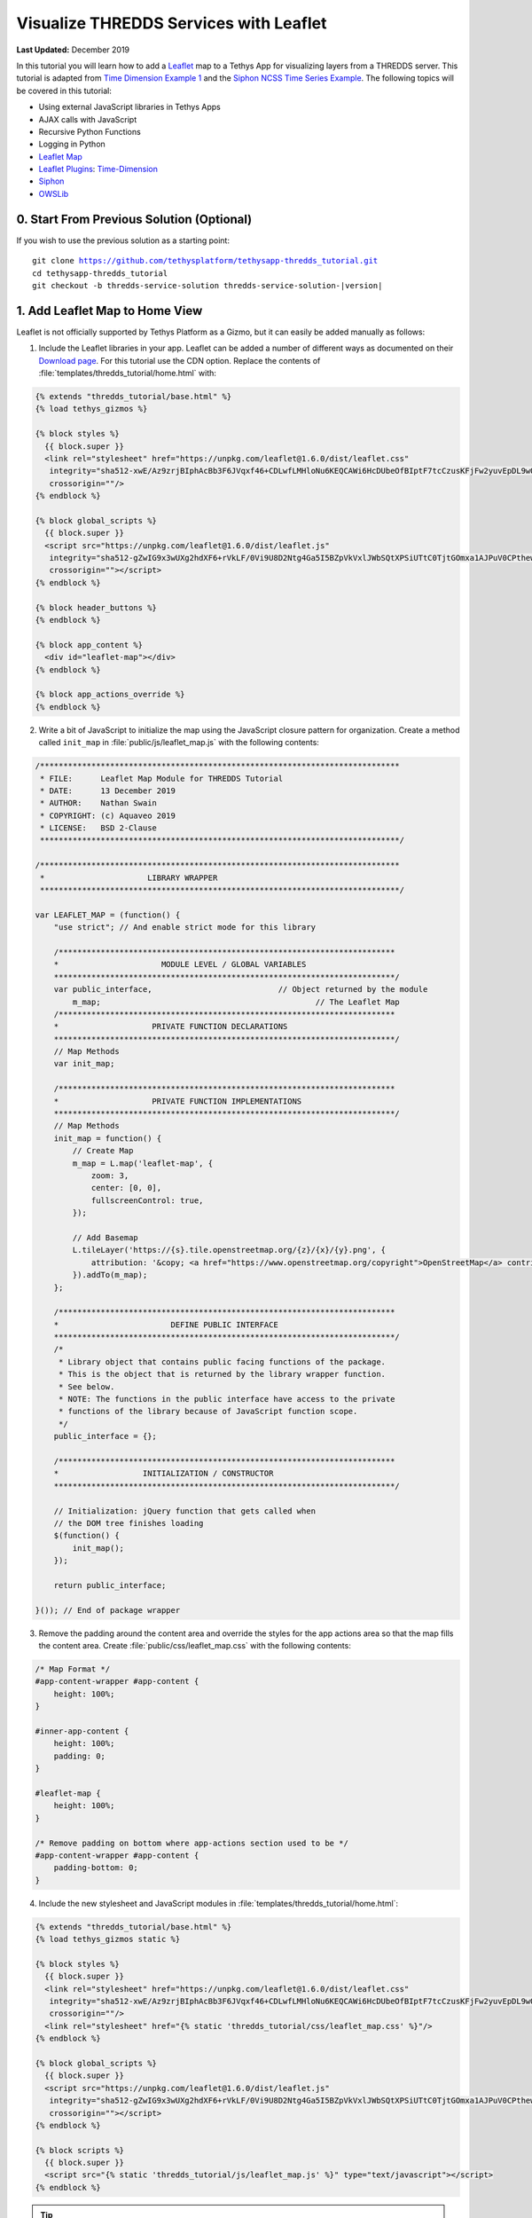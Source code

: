 ***************************************
Visualize THREDDS Services with Leaflet
***************************************

**Last Updated:** December 2019

In this tutorial you will learn how to add a `Leaflet <https://leafletjs.com/>`_ map to a Tethys App for visualizing layers from a THREDDS server. This tutorial is adapted from `Time Dimension Example 1 <https://github.com/socib/Leaflet.TimeDimension/blob/master/examples/js/example1.js>`_ and the `Siphon NCSS Time Series Example <https://unidata.github.io/siphon/latest/examples/ncss/NCSS_Timeseries_Examples.html#sphx-glr-examples-ncss-ncss-timeseries-examples-py>`_. The following topics will be covered in this tutorial:

* Using external JavaScript libraries in Tethys Apps
* AJAX calls with JavaScript
* Recursive Python Functions
* Logging in Python
* `Leaflet Map <https://leafletjs.com/>`_
* `Leaflet Plugins <https://leafletjs.com/plugins.html>`_: `Time-Dimension <https://github.com/socib/Leaflet.TimeDimension>`_
* `Siphon <https://unidata.github.io/siphon/latest/index.html>`_
* `OWSLib <https://geopython.github.io/OWSLib/>`_

.. figure:: ./resources/visualize_leaflet_solution.png
    :width: 800px
    :align: center


0. Start From Previous Solution (Optional)
==========================================

If you wish to use the previous solution as a starting point:

.. parsed-literal::

    git clone https://github.com/tethysplatform/tethysapp-thredds_tutorial.git
    cd tethysapp-thredds_tutorial
    git checkout -b thredds-service-solution thredds-service-solution-|version|


1. Add Leaflet Map to Home View
===============================

Leaflet is not officially supported by Tethys Platform as a Gizmo, but it can easily be added manually as follows:

1. Include the Leaflet libraries in your app. Leaflet can be added a number of different ways as documented on their `Download page <https://leafletjs.com/download.html>`_. For this tutorial use the CDN option. Replace the contents of :file:`templates/thredds_tutorial/home.html` with:

.. code-block:: html+django

    {% extends "thredds_tutorial/base.html" %}
    {% load tethys_gizmos %}

    {% block styles %}
      {{ block.super }}
      <link rel="stylesheet" href="https://unpkg.com/leaflet@1.6.0/dist/leaflet.css"
       integrity="sha512-xwE/Az9zrjBIphAcBb3F6JVqxf46+CDLwfLMHloNu6KEQCAWi6HcDUbeOfBIptF7tcCzusKFjFw2yuvEpDL9wQ=="
       crossorigin=""/>
    {% endblock %}

    {% block global_scripts %}
      {{ block.super }}
      <script src="https://unpkg.com/leaflet@1.6.0/dist/leaflet.js"
       integrity="sha512-gZwIG9x3wUXg2hdXF6+rVkLF/0Vi9U8D2Ntg4Ga5I5BZpVkVxlJWbSQtXPSiUTtC0TjtGOmxa1AJPuV0CPthew=="
       crossorigin=""></script>
    {% endblock %}

    {% block header_buttons %}
    {% endblock %}

    {% block app_content %}
      <div id="leaflet-map"></div>
    {% endblock %}

    {% block app_actions_override %}
    {% endblock %}

2. Write a bit of JavaScript to initialize the map using the JavaScript closure pattern for organization. Create a method called ``init_map`` in :file:`public/js/leaflet_map.js` with the following contents:

.. code-block:: javascript

    /*****************************************************************************
     * FILE:      Leaflet Map Module for THREDDS Tutorial
     * DATE:      13 December 2019
     * AUTHOR:    Nathan Swain
     * COPYRIGHT: (c) Aquaveo 2019
     * LICENSE:   BSD 2-Clause
     *****************************************************************************/

    /*****************************************************************************
     *                      LIBRARY WRAPPER
     *****************************************************************************/

    var LEAFLET_MAP = (function() {
        "use strict"; // And enable strict mode for this library

        /************************************************************************
        *                      MODULE LEVEL / GLOBAL VARIABLES
        *************************************************************************/
        var public_interface,                           // Object returned by the module
            m_map;                                              // The Leaflet Map
        /************************************************************************
        *                    PRIVATE FUNCTION DECLARATIONS
        *************************************************************************/
        // Map Methods
        var init_map;

        /************************************************************************
        *                    PRIVATE FUNCTION IMPLEMENTATIONS
        *************************************************************************/
        // Map Methods
        init_map = function() {
            // Create Map
            m_map = L.map('leaflet-map', {
                zoom: 3,
                center: [0, 0],
                fullscreenControl: true,
            });

            // Add Basemap
            L.tileLayer('https://{s}.tile.openstreetmap.org/{z}/{x}/{y}.png', {
                attribution: '&copy; <a href="https://www.openstreetmap.org/copyright">OpenStreetMap</a> contributors'
            }).addTo(m_map);
        };

        /************************************************************************
        *                        DEFINE PUBLIC INTERFACE
        *************************************************************************/
        /*
         * Library object that contains public facing functions of the package.
         * This is the object that is returned by the library wrapper function.
         * See below.
         * NOTE: The functions in the public interface have access to the private
         * functions of the library because of JavaScript function scope.
         */
        public_interface = {};

        /************************************************************************
        *                  INITIALIZATION / CONSTRUCTOR
        *************************************************************************/

        // Initialization: jQuery function that gets called when
        // the DOM tree finishes loading
        $(function() {
            init_map();
        });

        return public_interface;

    }()); // End of package wrapper

3. Remove the padding around the content area and override the styles for the app actions area so that the map fills the content area. Create :file:`public/css/leaflet_map.css` with the following contents:

.. code-block:: css

    /* Map Format */
    #app-content-wrapper #app-content {
        height: 100%;
    }

    #inner-app-content {
        height: 100%;
        padding: 0;
    }

    #leaflet-map {
        height: 100%;
    }

    /* Remove padding on bottom where app-actions section used to be */
    #app-content-wrapper #app-content {
        padding-bottom: 0;
    }

4. Include the new stylesheet and JavaScript modules in :file:`templates/thredds_tutorial/home.html`:

.. code-block:: html+django

    {% extends "thredds_tutorial/base.html" %}
    {% load tethys_gizmos static %}

    {% block styles %}
      {{ block.super }}
      <link rel="stylesheet" href="https://unpkg.com/leaflet@1.6.0/dist/leaflet.css"
       integrity="sha512-xwE/Az9zrjBIphAcBb3F6JVqxf46+CDLwfLMHloNu6KEQCAWi6HcDUbeOfBIptF7tcCzusKFjFw2yuvEpDL9wQ=="
       crossorigin=""/>
      <link rel="stylesheet" href="{% static 'thredds_tutorial/css/leaflet_map.css' %}"/>
    {% endblock %}

    {% block global_scripts %}
      {{ block.super }}
      <script src="https://unpkg.com/leaflet@1.6.0/dist/leaflet.js"
       integrity="sha512-gZwIG9x3wUXg2hdXF6+rVkLF/0Vi9U8D2Ntg4Ga5I5BZpVkVxlJWbSQtXPSiUTtC0TjtGOmxa1AJPuV0CPthew=="
       crossorigin=""></script>
    {% endblock %}

    {% block scripts %}
      {{ block.super }}
      <script src="{% static 'thredds_tutorial/js/leaflet_map.js' %}" type="text/javascript"></script>
    {% endblock %}

.. tip::

    Load the ``static`` library and use the ``static`` tag to reference scripts, stylesheets, and other resources in your ``public`` directory.

5. Remove superfluous navigation links in :file:`templates/thredds_tutorial/base.html`:

.. code-block:: html+django

    {% block app_navigation_items %}
    {% endblock %}

6. Verify that the Leaflet map is now in the app. Browse to `<http://localhost:8000/apps/thredds-tutorial>`_ in a web browser and login if necessary. The leaflet map should appear in the content area of the app and fill it.

2. Create Controls for Selecting Datasets
=========================================

In this step, you'll create controls to allow the user to search for and select a dataset and variable to visualize on the map. THREDDS WMS services provide a number of color ramps and styles out-of-the-box. You'll also create a control for changing the style of the layer.

1. Define gizmos for the dataset selection controls in the ``home`` controller of :file:`controllers.py`. Replace the contents of :file:`controllers.py` with:

.. code-block:: python

    from django.shortcuts import render
    from tethys_sdk.permissions import login_required
    from tethys_sdk.gizmos import SelectInput


    @login_required()
    def home(request):
        """
        Controller for the app home page.
        """
        # Retrieve dataset options from the THREDDS service
        datasets = []

        dataset_select = SelectInput(
            display_text='Dataset',
            name='dataset',
            multiple=False,
            options=datasets,
            initial=None,
            select2_options={'placeholder': 'Select a dataset',
                             'allowClear': False}
        )

        variable_select = SelectInput(
            display_text='Variable',
            name='variable',
            multiple=False,
            options=(),
            select2_options={'placeholder': 'Select a variable',
                             'allowClear': False}
        )

        style_select = SelectInput(
            display_text='Style',
            name='style',
            multiple=False,
            options=(),
            select2_options={'placeholder': 'Select a style',
                             'allowClear': False}
        )

        context = {
            'dataset_select': dataset_select,
            'variable_select': variable_select,
            'style_select': style_select,
        }
        return render(request, 'thredds_tutorial/home.html', context)

2. Add the controls to the ``app_navigation_items`` block in :file:`templates/thredds_tutorial/home.html`:

.. code-block:: html+django

    {% block app_navigation_items %}
      <li class="title">Query</li>
      {% gizmo dataset_select %}
      {% gizmo variable_select %}
      {% gizmo style_select %}
    {% endblock %}


3. Left align the section titles in the navigation by adding the following to :file:`public/css/main.css`:

.. code-block:: css

    #app-content-wrapper #app-content #app-navigation .nav li.title {
        padding-left: 0;
    }

4. Verify that the controls are in the app and functioning properly. Browse to `<http://localhost:8000/apps/thredds-tutorial>`_ in a web browser and login if necessary. There should be three controls in the app navigation area on the left: **Dataset**, **Variable**, and **Style**.

.. tip::

    If the app navigation window is not open, use the hamburger menu next to the app icon to open it.

3. Initialize Dataset Select Control
====================================

At this point the select controls are empty and don't do anything. In this step, you'll query the THREDDS service to populate the dataset select control with a list of available datasets to visualize. You'll narrow the query to only those datasets that have the WMS service enabled.

1. Create a new Python module :file:`thredds_methods.py` with the following contents:

.. code-block:: python

    def parse_datasets(catalog):
        """
        Collect all available datasets that have the WMS service enabled.

        Args:
            catalog(siphon.catalog.TDSCatalog): A Siphon catalog object bound to a valid THREDDS service.

        Returns:
            list<2-tuple<dataset_name, wms_url>: One 2-tuple for each dataset.
        """
        datasets = []

        for dataset_name, dataset_obj in catalog.datasets.items():
            dataset_wms_url = dataset_obj.access_urls.get('wms', None)
            if dataset_wms_url:
                datasets.append((dataset_name, f'{dataset_name};{dataset_wms_url}'))

        for catalog_name, catalog_obj in catalog.catalog_refs.items():
            d = parse_datasets(catalog_obj.follow())
            datasets.extend(d)

        return datasets

.. note::

    This function is recursive, meaning it calls itself. Since THREDDS datasets can be located at arbitrary paths, sometimes nested in deep folder hierarchies, the function needs to be able to follow the paths down to find all the datasets. In this case, it searches for both datasets and new catalogs. When it encounters a new catalog, it calls itself again, initiating a search for dataset and new catalogs at that level. The dataset are collected and returned back up the call stack.

2. Modify the ``home`` controller in :file:`controllers.py` to call the ``parse_datasets`` function to get a list of all datasets available on the THREDDS service:

.. code-block:: python

    from django.shortcuts import render
    from tethys_sdk.permissions import login_required
    from tethys_sdk.gizmos import SelectInput
    from .app import ThreddsTutorial as app
    from .thredds_methods import parse_datasets

.. code-block:: python

    @login_required()
    def home(request):
        """
        Controller for the app home page.
        """
        catalog = app.get_spatial_dataset_service(app.THREDDS_SERVICE_NAME, as_engine=True)

        # Retrieve dataset options from the THREDDS service
        print('Retrieving Datasets...')
        datasets = parse_datasets(catalog)
        initial_dataset_option = datasets[0]
        from pprint import pprint
        pprint(datasets)
        pprint(initial_dataset_option)

        dataset_select = SelectInput(
            display_text='Dataset',
            name='dataset',
            multiple=False,
            options=datasets,
            initial=initial_dataset_option,
            select2_options={'placeholder': 'Select a dataset',
                             'allowClear': False}
        )

        ...

.. tip::

    If you encounter HTTPS/SSL verification issues (e.g. due to using a self-signed SSL certificate during development), you may want to disable SSL verification of the THREDDS catalog engine. To do so, import the Siphon session manager and then set the ``verify`` setting to ``False`` before retrieving your catalog engine:

    .. code-block:: python

        from siphon.http_util import session_manager
        session_manager.set_session_options(verify=False)
        catalog = app.get_spatial_dataset_service('my_thredds_service', as_engine=True)

    .. warning::

        DO NOT DISABLE SSL VERIFICATION FOR APPS IN PRODUCTION.

3. Verify that ``home`` controller is using the new ``parse_dataset`` function to find THREDDS datasets. Browse to `<http://localhost:8000/apps/thredds-tutorial>`_ in a web browser and login if necessary. After the home page loads, inspect the log messages in the terminal where Tethys is running. The ``pprint`` calls in our controller should print the object being returned from the ``parse_dataset`` function in the terminal. It should also populate the options for the **Dataset** control.

4. Create Endpoint for Getting Available WMS Layers
===================================================

Each time a new dataset is selected, the options in the variable and style controls need to be updated to match the variables and styles of the new dataset. This information can be found by querying the WMS endpoint of the dataset provided by THREDDS. Querying the WMS endpoint is most easily accomplished by using the `OWSLib <https://geopython.github.io/OWSLib/>`_ Python library. In this step you will implement a new controller that will use OWSLib to retrieve the information and call it using AJAX anytime a new dataset is selected.

1. Add the following ``get_layers_for_wms`` function to :file:`thredds_methods.py`:

.. code-block:: python

    from owslib.wms import WebMapService

.. code-block:: python

    def get_layers_for_wms(wms_url):
        """
        Retrieve metadata from a WMS service including layers, available styles, and the bounding box.

        Args:
            wms_url(str): URL to the WMS service endpoint.

        Returns:
            dict<layer_name:dict<styles,bbox>>: A dictionary with a key for each WMS layer available and a dictionary value containing metadata about the layer.
        """
        wms = WebMapService(wms_url)
        layers = wms.contents
        from pprint import pprint
        print('WMS Contents:')
        pprint(layers)

        layers_dict = dict()
        for layer_name, layer in layers.items():
            layer_styles = layer.styles
            layer_bbox = layer.boundingBoxWGS84
            leaflet_bbox = [[layer_bbox[1], layer_bbox[0]], [layer_bbox[3], layer_bbox[2]]]
            layers_dict.update({
                layer_name: {
                    'styles': layer_styles,
                    'bbox': leaflet_bbox
                }
            })

        print('Layers Dict:')
        pprint(layers_dict)
        return layers_dict

.. tip::

    If you encounter HTTPS/SSL verification issues (e.g. due to using a self-signed SSL certificate during development), you may want to disable SSL verification of the ``WebMapService`` engine. To do so, import the OWSLib ``Authentication`` class and create an ``auth`` object with ``verify`` set to ``False``. Then pass this ``auth`` object to the ``WebMapService`` constructor:

    .. code-block:: python

        from owslib.util import Authentication
        auth = Authentication(verify=False)
        wms = WebMapService(wms_url, auth=auth)

    .. note::

        At the time of writing there was an open issue with the ``verify`` parameter of an ``Authentication`` object being negated when set to ``False``, making this work around not work. See: `OWSLib Issue 609 <https://github.com/geopython/OWSLib/issues/609>`_.

    .. warning::

        DO NOT DISABLE SSL VERIFICATION FOR APPS IN PRODUCTION.

2. Create the ``get_wms_layers`` controller in :file:`controllers.py`:

.. code-block:: python

    from django.http import HttpResponseNotAllowed, JsonResponse
    from .thredds_methods import parse_datasets, get_layers_for_wms

.. code-block:: python

    @login_required()
    def get_wms_layers(request):
        json_response = {'success': False}

        if request.method != 'GET':
            return HttpResponseNotAllowed(['GET'])

        try:
            wms_url = request.GET.get('wms_url', None)

            print(f'Retrieving layers for: {wms_url}')
            layers = get_layers_for_wms(wms_url)

            json_response.update({
                'success': True,
                'layers': layers
            })

        except Exception:
            json_response['error'] = f'An unexpected error has occurred. Please try again.'

        return JsonResponse(json_response)

3. Create a new endpoint for the ``get_wms_layers`` controller by adding a new ``UrlMap`` to the tuple located in the ``url_maps`` method of the :term:`app class` in :file:`app.py`:

.. code-block:: python

    def url_maps(self):
        """
        Add controllers
        """
        UrlMap = url_map_maker(self.root_url)

        url_maps = (
            UrlMap(
                name='home',
                url='thredds-tutorial',
                controller='thredds_tutorial.controllers.home'
            ),
            UrlMap(
                name='get_wms_layers',
                url='thredds-tutorial/get-wms-layers',
                controller='thredds_tutorial.controllers.get_wms_layers'
            ),
        )

        return url_maps

5. Stub Out the Variable and Style Control JavaScript Methods
=============================================================

In this step you will use the new ``get-wms-layers`` endpoint to get a list of layers and their attributes (e.g. styles) to update the variable and style controls.

1. Add the following new variables to the *MODULE LEVEL / GLOBAL VARIABLES* section of :file:`public/js/leafet_map.js`:

.. code-block:: javascript

    var m_layer_meta,        // Map of layer metadata indexed by variable
        m_curr_dataset,      // The current selected dataset
        m_curr_variable,     // The current selected variable/layer
        m_curr_style,        // The current selected style
        m_curr_wms_url;      // The current WMS url


2. Add the following module function declarations to the *PRIVATE FUNCTION DECLARATIONS* section of :file:`public/js/leafet_map.js`:

.. code-block:: javascript

    // Control Methods
    var init_controls, update_variable_control, update_style_control;

3. Add the following module function stubs to the *PRIVATE FUNCTION IMPLEMENTATIONS* section of :file:`public/js/leafet_map.js`, just below the ``init_map`` method:

.. code-block:: javascript

    // Control Methods
    init_controls = function() {
        console.log('Initializing controls...');
    };

    // Query the current WMS for available layers and add them to the variable control
    update_variable_control = function() {
        console.log('Updating variable control...');
    };

    // Update the available style options on the style control
    update_style_control = function() {
        console.log('Updating style control...');
    };

.. note::

    These functions are method stubs that will be implemented in the following steps.

4. Call the ``init_controls`` method when the module initializes. **Replace** the *INITIALIZATION / CONSTRUCTOR* section of :file:`public/js/leafet_map.js` with the following updated implementation:

.. code-block:: javascript

    /************************************************************************
    *                  INITIALIZATION / CONSTRUCTOR
    *************************************************************************/

    // Initialization: jQuery function that gets called when
    // the DOM tree finishes loading
    $(function() {
        init_map();
        init_controls();
    });

6. Implement Variable and Style Control Methods
===============================================

In this step you will implement the dataset controll JavaScript methods in :file:`public/js/leaflet_map.js`.

Here is a brief explanation of each method that will be implemented in this step:

* **init_controls**: adds on-change handlers for each control so that you can implement the logic that happens whenever a control is changed. Called when the module initializes after page load.
* **update_variable_control**: will call the new ``get-wms-layers`` endpoint and create new select options for the variable control with the returned list of layers. It will also save the layer data for use by other methods.
* **update_style_control**: will use the saved layer metadata to generate style options for the style select.

1. **Replace** the ``init_controls`` method stub in :file:`public/js/leaflet_map.js` with the following implementation:

.. code-block:: javascript

    init_controls = function() {
        // Define what happens when the dataset select input changes
        $('#dataset').on('change', function() {
            let dataset_wms = $('#dataset').val();
            let dataset_wms_parts = dataset_wms.split(';');
            m_curr_dataset = dataset_wms_parts[0];
            m_curr_wms_url = dataset_wms_parts[1];

            // Update variable control with layers provided by the new WMS
            update_variable_control();
        });

        // Define what happens when the variable select input changes
        $('#variable').on('change', function() {
            m_curr_variable = $('#variable').val();

            // Update the styles
            update_style_control();
        });

        // Define what happens when the style select input changes
        $('#style').on('change', function() {
            m_curr_style = $('#style').val();
        });

        $('#dataset').trigger('change');
    };

2. **Replace** the ``update_variable_control`` method stub in :file:`public/js/leaflet_map.js` with the following implementation:

.. code-block:: javascript

    update_variable_control = function() {
        // Use AJAX endpoint to get WMS layers
        $.ajax({
            url: './get-wms-layers/',
            method: 'GET',
            data: {
                'wms_url': m_curr_wms_url
            }
        }).done(function(data) {
            if (!data.success) {
                console.log('An unexpected error occurred!');
                return;
            }

            // Clear current variable select options
            $('#variable').select2().empty();

            // Save layer metadata
            m_layer_meta = data.layers;

            // Create new variable select options
            let first_option = true;
            for (var layer in data.layers) {
                if (first_option) {
                    m_curr_variable = layer;
                }

                let new_option = new Option(layer, layer, first_option, first_option);
                $('#variable').append(new_option);
                first_option = false;
            }

            // Trigger a change to refresh the select box
            $('#variable').trigger('change');
        });
    };


3. **Replace** the ``update_style_control`` method stub in :file:`public/js/leaflet_map.js` with the following implementation:

.. code-block:: javascript

    update_style_control = function() {
        let first_option = true;
        for (var style in m_layer_meta[m_curr_variable].styles) {
            if (first_option) {
                m_curr_style = style;
            }

            let new_option = new Option(style, style, first_option, first_option);
            $('#style').append(new_option);
            first_option = false;
        }

        $('#style').trigger('change');
    };

4. Verify that the **Variable** and **Style** controls are updated properly when the dataset changes. Browse to `<http://localhost:8000/apps/thredds-tutorial>`_ in a web browser and login if necessary. Use the **Dataset** control to select a new dataset and verify that the **Variable** and **Style** options update accordingly. Inspect the terminal where Tethys is running to see the output from the print statement we added for debugging in Step 4.

7. Add Time-Dimension Plugin to Leaflet Map
===========================================

Many of the datasets hosted on THREDDS servers have time as a dimension. In this step you will add the Time-Dimension plugin to the Leaflet map so that it can visualize data with the time dimension. The plugin adds a time slider control to the map and provides a way to load and visualize WMS layers with a time dimension.

1. Include the `Time-Dimension <https://github.com/socib/Leaflet.TimeDimension>`_ Leaflet plugin libraries to :file:`templates/thredds_tutorial/home.html`:

.. code-block:: html+django

    {% block styles %}
      {{ block.super }}
      <link rel="stylesheet" href="https://unpkg.com/leaflet@1.6.0/dist/leaflet.css"
       integrity="sha512-xwE/Az9zrjBIphAcBb3F6JVqxf46+CDLwfLMHloNu6KEQCAWi6HcDUbeOfBIptF7tcCzusKFjFw2yuvEpDL9wQ=="
       crossorigin=""/>
      <link rel="stylesheet" href="https://cdn.jsdelivr.net/npm/leaflet-timedimension@1.1.1/dist/leaflet.timedimension.control.min.css" />
      <link rel="stylesheet" href="{% static 'thredds_tutorial/css/leaflet_map.css' %}"/>
    {% endblock %}

    {% block global_scripts %}
      {{ block.super }}
      <script src="https://unpkg.com/leaflet@1.6.0/dist/leaflet.js"
       integrity="sha512-gZwIG9x3wUXg2hdXF6+rVkLF/0Vi9U8D2Ntg4Ga5I5BZpVkVxlJWbSQtXPSiUTtC0TjtGOmxa1AJPuV0CPthew=="
       crossorigin=""></script>
      <script type="text/javascript" src="https://cdn.jsdelivr.net/npm/iso8601-js-period@0.2.1/iso8601.min.js"></script>
      <script type="text/javascript" src="https://cdn.jsdelivr.net/npm/leaflet-timedimension@1.1.1/dist/leaflet.timedimension.min.js"></script>
    {% endblock %}

2. Enable the Time Dimension control when initializing the map by **replacing** the ``init_map`` method in :file:`public/js/leaflet_map.js` with this updated implementation:

.. code-block:: javascript

    init_map = function() {
        // Create Map
        m_map = L.map('leaflet-map', {
            zoom: 3,
            center: [0, 0],
            fullscreenControl: true,
            timeDimension: true,
            timeDimensionControl: true
        });

        // Add Basemap
        L.tileLayer('https://{s}.tile.openstreetmap.org/{z}/{x}/{y}.png', {
            attribution: '&copy; <a href="https://www.openstreetmap.org/copyright">OpenStreetMap</a> contributors'
        }).addTo(m_map);
    };

3. Verify that the Time-Dimension control is enabled. Browse to `<http://localhost:8000/apps/thredds-tutorial>`_ in a web browser and login if necessary. There should now be a time slider control at the bottom of the map.

8. Add Selected Dataset Layer to Map
====================================

In this step, you'll create the ``update_layer`` method that will add the THREDDS dataset WMS layer to the Leaflet map.

1. Add the following new variables to the *MODULE LEVEL / GLOBAL VARIABLES* section of :file:`public/js/leafet_map.js`:

.. code-block:: javascript

    var m_layer,             // The layer
        m_td_layer;          // The Time-Dimension layer

2. Add the following module function declarations to the *PRIVATE FUNCTION DECLARATIONS* section of :file:`public/js/leafet_map.js`:

.. code-block:: javascript

    var update_layer;

3. **Insert** the ``update_layer`` method just after the ``init_map`` method in :file:`public/js/leaflet_map.js`:

.. code-block:: javascript

    update_layer = function() {
        if (m_td_layer) {
            m_map.removeLayer(m_td_layer);
        }

        // Layer
        m_layer = L.tileLayer.wms(m_curr_wms_url, {
            layers: m_curr_variable,
            format: 'image/png',
            transparent: true,
            colorscalerange: '250,350',  // Hard-coded color scale range won't work for all layers
            abovemaxcolor: "extend",
            belowmincolor: "extend",
            numcolorbands: 100,
            styles: m_curr_style
        });

        // Wrap WMS layer in Time Dimension Layer
        m_td_layer = L.timeDimension.layer.wms(m_layer, {
            updateTimeDimension: true
        });

        // Add Time-Dimension-Wrapped WMS layer to the Map
        m_td_layer.addTo(m_map);
    };

4. Call the ``update_layer`` method when the style changes. **Replace** the on-change handler for the *style control* (i.e. ``$('#style').on('change', ...);``) defined in the ``init_controls`` method in :file:`public/js/leaflet_map.js` with this updated implementation:

.. code-block:: javascript

    // Define what happens when the style select input changes
    $('#style').on('change', function() {
        m_curr_style = $('#style').val();

        // Update the layer with the new styles
        update_layer();
    });

.. note:

    The style is changed not only when the user selects a new style, but also whenever the dataset or variable changes. Consequently, the ``update_layer`` method will be called anytime the dataset, variable, or style controls changes.

5. Use the bounding box retrieved from the WMS service to automatically frame the selected layer on the map. **Replace** the on-change handler for the *variable control* (i.e. ``$('#variable').on('change', ...);``) defined in the ``init_controls`` method with this updated implementation:

.. code-block:: javascript

    $('#variable').on('change', function() {
        m_curr_variable = $('#variable').val();

        // Update the styles
        update_style_control();

        // Zoom to the bounding box of the new layer
        let bbox = m_layer_meta[m_curr_variable].bbox;
        m_map.fitBounds(bbox);
    });

5. Verify that the layers show up on the map. Browse to `<http://localhost:8000/apps/thredds-tutorial>`_ in a web browser and login if necessary. Select the "Best GFS Half Degree Forecast Time Series" dataset using the **Dataset** control to test a time-varying layer. Press the **Play** button on the Time-Dimension control to animate the layer.

9. Implement Legend for Layers
==============================

The THREDDS implementation of the WMS standard includes support for the ``GetLayerGraphic`` request. In this step you'll use this request to generate a legend image for the layer and style selected.

1. Add an HTML element for the legend just under the dataset select controls to :file:`templates/thredds_tutorial/home.html`:

.. code-block:: html+django

    {% block app_navigation_items %}
      <li class="title">Query</li>
      {% gizmo dataset_select %}
      {% gizmo variable_select %}
      {% gizmo style_select %}
      <div id="legend">
      </div>
    {% endblock %}

2. Add the following module function declarations to the *PRIVATE FUNCTION DECLARATIONS* section of :file:`public/js/leafet_map.js`:

.. code-block:: javascript

    // Legend Methods
    var update_legend, clear_legend;

3. To display the legend image, simply add an image element and set the ``src`` attribute to the ``GetLegendGraphic`` request URL. **Add** the ``update_legend`` method after the ``update_style_control`` method in :file:`public/js/leaflet_map.js`:

.. code-block:: javascript

    // Legend Methods
    update_legend = function() {
        let legend = m_layer_meta[m_curr_variable].styles[m_curr_style].legend;
        $('#legend').html('<li class="title">Legend<h1></li><img src="' + legend + '">');
    };

4. Clearing the legend is just a matter of removing the image element. **Add** the ``clear_legend`` method after the ``update_legend`` method in :file:`public/js/leaflet_map.js`:

.. code-block:: javascript

    clear_legend = function() {
        $('#legend').html('');
    };

5. **Replace** the ``update_layer`` method in :file:`public/js/leaflet_map.js` with the following implementation. ``update_layer`` will now call the ``clear_legend`` and ``update_legend`` methods before and after updating the layer, respectively:

.. code-block:: javascript

    update_layer = function() {
        if (m_td_layer) {
            m_map.removeLayer(m_td_layer);
        }

        // Clear the legend
        clear_legend();

        // Layer
        m_layer = L.tileLayer.wms(m_curr_wms_url, {
            layers: m_curr_variable,
            format: 'image/png',
            transparent: true,
            colorscalerange: '250,350',  // Hard-coded color scale range won't work for all layers
            abovemaxcolor: "extend",
            belowmincolor: "extend",
            numcolorbands: 100,
            styles: m_curr_style
        });

        // Wrap WMS layer in Time Dimension Layer
        m_td_layer = L.timeDimension.layer.wms(m_layer, {
            updateTimeDimension: true
        });

        // Add Time-Dimension-Wrapped WMS layer to the Map
        m_td_layer.addTo(m_map);

        // Update the legend graphic
        update_legend();
    };

6. Verify that the legend has been added to the app. Browse to `<http://localhost:8000/apps/thredds-tutorial>`_ in a web browser and login if necessary. The legend should appear under the Query controls in the navigation window on the left. Change the style and verify that the legend updates accordingly.

10. Implement a Map Loading Indicator
=====================================

Depending on the speed of the THREDDS server and the user's internet connection, loading the layers on the map may take some time. In this step you'll add a loading indicator so that the user knows when the app is working on loading layers.

1. Download this :download:`animated map loading image <./resources/map-loader.gif>` or find one that you like and save it to the :file:`public/images` directory.

2. Create a new stylesheet called :file:`public/css/loader.css` with styles for the loader elements:

.. code-block:: css

    #loader {
        display: none;
        position: absolute;
        top: calc(50vh - 185px);
        left: calc(50vw - 186px);
    }

    #loader img {
        border-radius: 10%;
        box-shadow: 0 0 10px rgba(0, 0, 0, 0.2);
    }

    #loader.show {
        display: block;
    }

.. note::

    The loading image is set to be hidden by default (``display: none;``). However, if the ``show`` class is added to the loading image it will appear (``display: block``). You can test this by inspecting the page, finding the ``#loader`` element and adding or removing the ``show`` class manually.

3. Include the new :file:`public/css/loader.css` and add the image to the ``after_app_content`` block of the :file:`templates/thredds_tutorial/home.html` template:

.. code-block:: html+django

    {% block styles %}
      {{ block.super }}
      <link rel="stylesheet" href="https://unpkg.com/leaflet@1.6.0/dist/leaflet.css"
       integrity="sha512-xwE/Az9zrjBIphAcBb3F6JVqxf46+CDLwfLMHloNu6KEQCAWi6HcDUbeOfBIptF7tcCzusKFjFw2yuvEpDL9wQ=="
       crossorigin=""/>
      <link rel="stylesheet" href="https://cdn.jsdelivr.net/npm/leaflet-timedimension@1.1.1/dist/leaflet.timedimension.control.min.css" />
      <link rel="stylesheet" href="{% static 'thredds_tutorial/css/leaflet_map.css' %}"/>
      <link rel="stylesheet" href="{% static 'thredds_tutorial/css/loader.css' %}" />
    {% endblock %}

.. code-block:: html+django

    {% block after_app_content %}
      <div id="loader">
        <img src="{% static 'thredds_tutorial/images/map-loader.gif' %}">
      </div>
    {% endblock %}

4. Add the following module function declarations to the *PRIVATE FUNCTION DECLARATIONS* section of :file:`public/js/leafet_map.js`:

.. code-block:: javascript

    // Loader Methods
    var show_loader, hide_loader;

5. **Add** the ``show_loader`` and ``hide_loader`` methods after the ``clear_legend`` method in :file:`public/js/leaflet_map.js`:

.. code-block:: javascript

    // Loader Methods
    show_loader = function() {
        $('#loader').addClass('show');
    };

    hide_loader = function() {
        $('#loader').removeClass('show');
    };

.. note::

     The ``show_loader`` and ``hide_loader`` methods are very simple, because all they need to do is add or remove the ``show`` class to the ``#loader`` element. The style definitions in :file:`public/css/loader.css` handle the rest.

6. Bind the ``show_loader`` and ``hide_loader`` methods to the tile loading events of the layer when it is created. **Replace** the ``update_layer`` method in :file:`public/js/leaflet_map.js` with this updated implementation:

.. code-block:: javascript

    update_layer = function() {
        if (m_td_layer) {
            m_map.removeLayer(m_td_layer);
        }

        // Clear the legend
        clear_legend();

        // Layer
        m_layer = L.tileLayer.wms(m_curr_wms_url, {
            layers: m_curr_variable,
            format: 'image/png',
            transparent: true,
            colorscalerange: '250,350',  // Hard-coded color scale range won't work for all layers
            abovemaxcolor: "extend",
            belowmincolor: "extend",
            numcolorbands: 100,
            styles: m_curr_style
        });

        // Wrap WMS layer in Time Dimension Layer
        m_td_layer = L.timeDimension.layer.wms(m_layer, {
            updateTimeDimension: true
        });

        // Add events for loading
        m_layer.on('loading', function() {
            show_loader();
        });

        m_layer.on('load', function() {
            hide_loader();
        });

        // Add Time-Dimension-Wrapped WMS layer to the Map
        m_td_layer.addTo(m_map);

        // Update the legend graphic
        update_legend();
    };

.. note::

    The ``loading`` event is called whenever tile layers start loading and the ``load`` event is called when the visible tiles of a tile layer have finished loading. See: `TileLayer.WMS reference <https://leafletjs.com/reference-1.6.0.html#tilelayer-wms>`_.

7. Also show the map loader when the variable control is updating (the AJAX call to get the WMS layers could take some time to run). **Replace** the ``update_variable_control`` method in :file:`public/js/leaflet_map.js` with the following updated implementation:

.. code-block:: javascript

    update_variable_control = function() {
        // Show loader
        show_loader();

        // Use AJAX endpoint to get WMS layers
        $.ajax({
            url: './get-wms-layers/',
            method: 'GET',
            data: {
                'wms_url': m_curr_wms_url
            }
        }).done(function(data) {
            if (!data.success) {
                console.log('An unexpected error occurred!');
                return;
            }

            // Clear current variable select options
            $('#variable').select2().empty();

            // Save layer metadata
            m_layer_meta = data.layers;

            // Create new variable select options
            let first_option = true;
            for (var layer in data.layers) {
                if (first_option) {
                    m_curr_variable = layer;
                }

                let new_option = new Option(layer, layer, first_option, first_option);
                $('#variable').append(new_option);
                first_option = false;
            }

            // Trigger a change to refresh the select box
            $('#variable').trigger('change');

            // Hide the loader
            hide_loader();
        });
    };

11. Clean Up
============

During development it is common to use print statements. Rather than delete these when you are done, turn them into log statements so that you can use them for debugging in the future.

1. Use the Python logging module to get a logger for this module:

.. code-block:: python

    import logging

    log = logging.getLogger(__name__)

2. Replace ``print`` and ``pprint`` calls with log statements in :file:`controllers.py`:

.. code-block:: python

    @login_required()
    def home(request):
        """
        Controller for the app home page.
        """
        catalog = app.get_spatial_dataset_service(app.THREDDS_SERVICE_NAME, as_engine=True)

        # Retrieve dataset options from the THREDDS service
        log.info('Retrieving Datasets...')
        datasets = parse_datasets(catalog)
        initial_dataset_option = datasets[0]
        log.debug(datasets)
        log.debug(initial_dataset_option)

        ...

.. code-block:: python

    @login_required()
    def get_wms_layers(request):
        json_response = {'success': False}

        if request.method != 'GET':
            return HttpResponseNotAllowed(['GET'])

        try:
            wms_url = request.GET.get('wms_url', None)

            log.info(f'Retrieving layers for: {wms_url}')

            ...

3. Replace ``print`` and ``pprint`` calls with log statements in :file:`thredds_methods.py`:

.. code-block:: python

    import logging

    log = logging.getLogger(__name__)

.. code-block:: python

    def get_layers_for_wms(wms_url):
        """
        Retrieve metadata from a WMS service including layers, available styles, and the bounding box.

        Args:
            wms_url(str): URL to the WMS service endpoint.

        Returns:
            dict<layer_name:dict<styles,bbox>>: A dictionary with a key for each WMS layer available and a dictionary value containing metadata about the layer.
        """
        wms = WebMapService(wms_url)
        layers = wms.contents
        log.debug('WMS Contents:')
        log.debug(layers)

        layers_dict = dict()
        for layer_name, layer in layers.items():
            layer_styles = layer.styles
            layer_bbox = layer.boundingBoxWGS84
            leaflet_bbox = [[layer_bbox[1], layer_bbox[0]], [layer_bbox[3], layer_bbox[2]]]
            layers_dict.update({
                layer_name: {
                    'styles': layer_styles,
                    'bbox': leaflet_bbox
                }
            })

        log.debug('Layers Dict:')
        log.debug(layers_dict)
        return layers_dict

.. tip::

    Logging excessively can impact the performance of your app. Use ``info``, ``error``, and ``warning`` to log minimal, summary information that is useful for monitoring normal operation of the app. Use ``debug`` to log more detailed information to help you assess bugs or other issues with your app without needing to modify the code. In production, the Tethys Portal can be configured to log at different levels of detail using these classifications. See: `Python Logging HOWTO <https://docs.python.org/3.7/howto/logging.html>`_ and :ref:`tethys_configuration`.

12. Test and Verify
===================

Browse to `<http://localhost:8000/apps/thredds-tutorial>`_ in a web browser and login if necessary. Verify the following:

1. A Leaflet map should be loaded on the page with one of the datasets visualized
2. There should be 3 controls in the navigation menu on the left: **Dataset**, **Variable**, and **Style**
3. There should be a legend for the current layer under the control in the navigation menu.
4. The map should feature an animation slider. If the dataset selected has time varying data, the slider should display a time step. Otherwise it will say "Time not available".
5. Select the "Best GFS Half Degree Forecast Time Series" dataset using the **Dataset** control to test a time-varying layer. Press the **Play** button on the Time-Dimension control to animate the layer.

13. Solution
============

This concludes the New App Project portion of the THREDDS Tutorial. You can view the solution on GitHub at `<https://github.com/tethysplatform/tethysapp-thredds_tutorial/tree/thredds-service-solution-3.0>`_ or clone it as follows:

.. parsed-literal::

    git clone https://github.com/tethysplatform/tethysapp-thredds_tutorial.git
    cd tethysapp-thredds_tutorial
    git checkout -b visualize-leaflet-solution visualize-leaflet-solution-|version|
